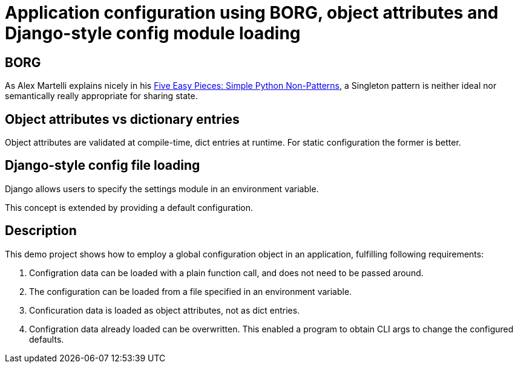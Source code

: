 = Application configuration using BORG, object attributes and Django-style config module loading

== BORG
As Alex Martelli explains nicely in his http://www.aleax.it/5ep.html[Five Easy Pieces: Simple Python Non-Patterns],
a Singleton pattern is neither ideal nor semantically really appropriate for sharing state.

== Object attributes vs dictionary entries

Object attributes are validated at compile-time, dict entries at runtime.
For static configuration the former is better.


== Django-style config file loading

Django allows users to specify the settings module in an environment variable.

This concept is extended by providing a default configuration.

== Description

This demo project shows how to employ a global configuration object in an application,
fulfilling following requirements:

1. Configration data can be loaded with a plain function call, and does not need to be passed around.
2. The configuration can be loaded from a file specified in an environment variable.
3. Conficuration data is loaded as object attributes, not as dict entries.
4. Configration data already loaded can be overwritten.
   This enabled a program to obtain CLI args to change the configured defaults.
